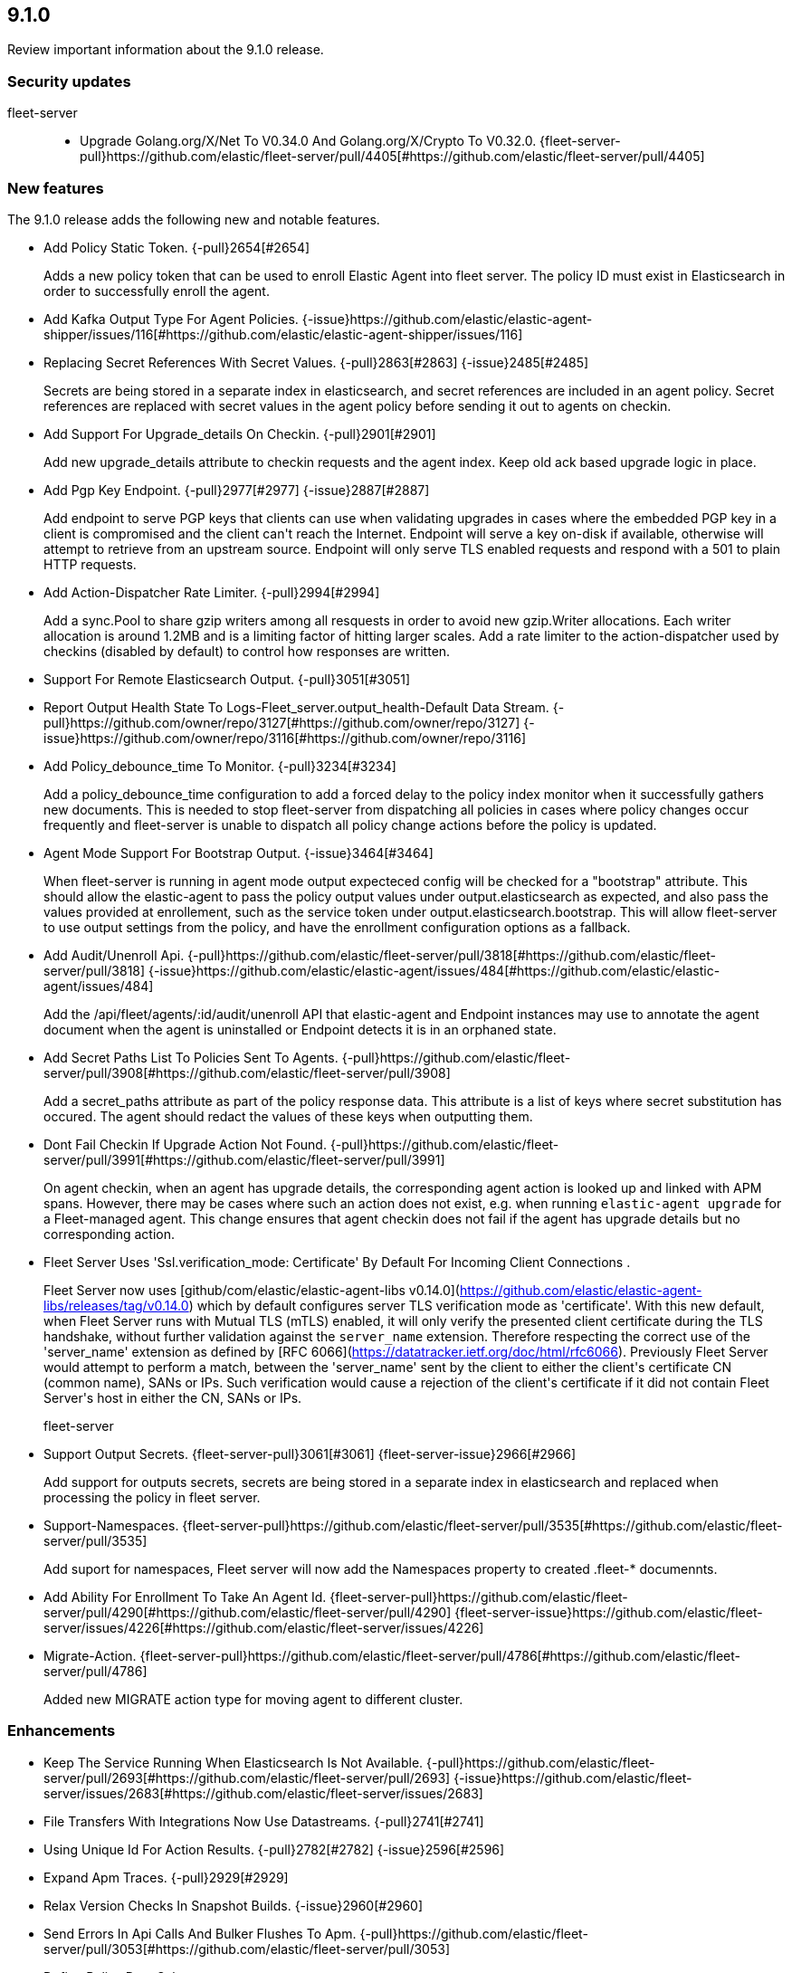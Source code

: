 // begin 9.1.0 relnotes

[[release-notes-9.1.0]]
==  9.1.0

Review important information about the  9.1.0 release.

[discrete]
[[security-updates-9.1.0]]
=== Security updates


fleet-server::

* Upgrade Golang.org/X/Net To V0.34.0 And Golang.org/X/Crypto To V0.32.0. {fleet-server-pull}https://github.com/elastic/fleet-server/pull/4405[#https://github.com/elastic/fleet-server/pull/4405] 







[discrete]
[[new-features-9.1.0]]
=== New features

The 9.1.0 release adds the following new and notable features.




* Add Policy Static Token. {-pull}2654[#2654] 
+
Adds a new policy token that can be used to enroll Elastic Agent into fleet server.
The policy ID must exist in Elasticsearch in order to successfully enroll the agent.

* Add Kafka Output Type For Agent Policies.  {-issue}https://github.com/elastic/elastic-agent-shipper/issues/116[#https://github.com/elastic/elastic-agent-shipper/issues/116]
* Replacing Secret References With Secret Values. {-pull}2863[#2863] {-issue}2485[#2485]
+
Secrets are being stored in a separate index in elasticsearch, and secret references are included in an agent policy. Secret references are replaced with secret values in the agent policy before sending it out to agents on checkin.
* Add Support For Upgrade_details On Checkin. {-pull}2901[#2901] 
+
Add new upgrade_details attribute to checkin requests and the agent index.
Keep old ack based upgrade logic in place.

* Add Pgp Key Endpoint. {-pull}2977[#2977] {-issue}2887[#2887]
+
Add endpoint to serve PGP keys that clients can use when validating
upgrades in cases where the embedded PGP key in a client is
compromised and the client can&#39;t reach the Internet.
Endpoint will serve a key on-disk if available, otherwise will attempt
to retrieve from an upstream source.
Endpoint will only serve TLS enabled requests and respond with a 501 to
plain HTTP requests.

* Add Action-Dispatcher Rate Limiter. {-pull}2994[#2994] 
+
Add a sync.Pool to share gzip writers among all resquests in order to avoid new gzip.Writer allocations.
Each writer allocation is around 1.2MB and is a limiting factor of hitting larger scales.
Add a rate limiter to the action-dispatcher used by checkins (disabled by default) to control how responses are written.

* Support For Remote Elasticsearch Output. {-pull}3051[#3051] 
* Report Output Health State To Logs-Fleet_server.output_health-Default Data Stream. {-pull}https://github.com/owner/repo/3127[#https://github.com/owner/repo/3127] {-issue}https://github.com/owner/repo/3116[#https://github.com/owner/repo/3116]
* Add Policy_debounce_time To Monitor. {-pull}3234[#3234] 
+
Add a policy_debounce_time configuration to add a forced delay to the
policy index monitor when it successfully gathers new documents. This
is needed to stop fleet-server from dispatching all policies in cases
where policy changes occur frequently and fleet-server is unable to
dispatch all policy change actions before the policy is updated.

* Agent Mode Support For Bootstrap Output.  {-issue}3464[#3464]
+
When fleet-server is running in agent mode output expecteced config will be checked for a &#34;bootstrap&#34; attribute.
This should allow the elastic-agent to pass the policy output values under output.elasticsearch as expected, and
also pass the values provided at enrollement, such as the service token under output.elasticsearch.bootstrap.
This will allow fleet-server to use output settings from the policy, and have the enrollment configuration options
as a fallback.

* Add Audit/Unenroll Api. {-pull}https://github.com/elastic/fleet-server/pull/3818[#https://github.com/elastic/fleet-server/pull/3818] {-issue}https://github.com/elastic/elastic-agent/issues/484[#https://github.com/elastic/elastic-agent/issues/484]
+
Add the /api/fleet/agents/:id/audit/unenroll API that elastic-agent
and Endpoint instances may use to annotate the agent document when
the agent is uninstalled or Endpoint detects it is in an orphaned
state.

* Add Secret Paths List To Policies Sent To Agents. {-pull}https://github.com/elastic/fleet-server/pull/3908[#https://github.com/elastic/fleet-server/pull/3908] 
+
Add a secret_paths attribute as part of the policy response data. This attribute is a list of keys where secret substitution has occured.
The agent should redact the values of these keys when outputting them.

* Dont Fail Checkin If Upgrade Action Not Found. {-pull}https://github.com/elastic/fleet-server/pull/3991[#https://github.com/elastic/fleet-server/pull/3991] 
+
On agent checkin, when an agent has upgrade details, the corresponding agent action is looked up and linked with APM spans. However, there may be cases where such an action does not exist, e.g. when running `elastic-agent upgrade` for a Fleet-managed agent. This change ensures that agent checkin does not fail if the agent has upgrade details but no corresponding action.
* Fleet Server Uses &#39;Ssl.verification_mode: Certificate&#39; By Default For Incoming Client Connections
.  
+
Fleet Server now uses [github/com/elastic/elastic-agent-libs v0.14.0](https://github.com/elastic/elastic-agent-libs/releases/tag/v0.14.0) 
which by default configures server TLS verification mode as &#39;certificate&#39;.
With this new default, when Fleet Server runs with Mutual TLS (mTLS) enabled,
it will only verify the presented client certificate during the TLS handshake,
without further validation against the `server_name` extension. Therefore
respecting the correct use of the &#39;server_name&#39; extension as defined by
[RFC 6066](https://datatracker.ietf.org/doc/html/rfc6066). Previously
Fleet Server would attempt to perform a match, between the &#39;server_name&#39; sent
by the client to either the client&#39;s certificate CN (common name), SANs or IPs.
Such verification would cause a rejection of the client&#39;s certificate if it
did not contain Fleet Server&#39;s host in either the CN, SANs or IPs.

fleet-server::

* Support Output Secrets. {fleet-server-pull}3061[#3061] {fleet-server-issue}2966[#2966]
+
Add support for outputs secrets, secrets are being stored in a separate index in elasticsearch
and replaced when processing the policy in fleet server.

* Support-Namespaces. {fleet-server-pull}https://github.com/elastic/fleet-server/pull/3535[#https://github.com/elastic/fleet-server/pull/3535] 
+
Add suport for namespaces, Fleet server will now add the Namespaces property to created .fleet-* documennts.
* Add Ability For Enrollment To Take An Agent Id. {fleet-server-pull}https://github.com/elastic/fleet-server/pull/4290[#https://github.com/elastic/fleet-server/pull/4290] {fleet-server-issue}https://github.com/elastic/fleet-server/issues/4226[#https://github.com/elastic/fleet-server/issues/4226]
* Migrate-Action. {fleet-server-pull}https://github.com/elastic/fleet-server/pull/4786[#https://github.com/elastic/fleet-server/pull/4786] 
+
Added new MIGRATE action type for moving agent to different cluster.


[discrete]
[[enhancements-9.1.0]]
=== Enhancements




* Keep The Service Running When Elasticsearch Is Not Available. {-pull}https://github.com/elastic/fleet-server/pull/2693[#https://github.com/elastic/fleet-server/pull/2693] {-issue}https://github.com/elastic/fleet-server/issues/2683[#https://github.com/elastic/fleet-server/issues/2683]
* File Transfers With Integrations Now Use Datastreams. {-pull}2741[#2741] 
* Using Unique Id For Action Results. {-pull}2782[#2782] {-issue}2596[#2596]
* Expand Apm Traces. {-pull}2929[#2929] 
* Relax Version Checks In Snapshot Builds.  {-issue}2960[#2960]
* Send Errors In Api Calls And Bulker Flushes To Apm. {-pull}https://github.com/elastic/fleet-server/pull/3053[#https://github.com/elastic/fleet-server/pull/3053] 
* Define Policy Data Schema.  
* Enrich Transaction Apm Errors.  {-issue}3098[#3098]
* Unauthorized Api Keys Return 401.  {-issue}2861[#2861]
* Drain Http Connections On Shutdown. {-pull}3165[#3165] {-issue}2902[#2902]
* Replace Policy Throttle With Limiter.  {-issue}3008[#3008]
* Change Response Codes For Elasticsearch Failures To 503.  {-issue}2852[#2852]
* Prefer Elastic-Agent-Client Apmconfig In Agent Mode. {-pull}3277[#3277] {-issue}2868[#2868]
* Respond With 429 If Elasticsearch Api Key Auth Gives 429. {-pull}3278[#3278] 
* Calculate Unhealthy Reason (Input/Output/Other) In Agent Document. {-pull}3338[#3338] 
* Allow Level: Trace For Settings Actions. {-pull}3350[#3350] 
* Add Tlscommon And Httpcommon Diagnostic Information. {-pull}https://github.com/elastic/fleet-server/pull/3587[#https://github.com/elastic/fleet-server/pull/3587] 
* Update Go To V1.22.5. {-pull}https://github.com/elastic/fleet-server/pull/3681[#https://github.com/elastic/fleet-server/pull/3681] 
* Checkin After Audit/Unenroll Api. {-pull}https://github.com/elastic/fleet-server/pull/3827[#https://github.com/elastic/fleet-server/pull/3827] {-issue}https://github.com/elastic/elastic-agent/issues/484[#https://github.com/elastic/elastic-agent/issues/484]
* Update Go To V1.23.1. {-pull}https://github.com/elastic/fleet-server/pull/3924[#https://github.com/elastic/fleet-server/pull/3924] 
api::

* Define Action.data And Ack Event Schema. {api-pull}3060[#3060] 
fleet-server::

* Bump Go To V1.23.5. {fleet-server-pull}https://github.com/elastic/fleet-server/pull/4353[#https://github.com/elastic/fleet-server/pull/4353] 
* Clear Agent.upgrade_attempts When Upgrade Is Complete. {fleet-server-pull}https://github.com/elastic/fleet-server/pull/4528[#https://github.com/elastic/fleet-server/pull/4528] 
* Pbkdf2 Settings Validation Is Fips Compliant. {fleet-server-pull}https://github.com/elastic/fleet-server/pull/4542[#https://github.com/elastic/fleet-server/pull/4542] 
* Update To Go V1.24.0. {fleet-server-pull}https://github.com/elastic/fleet-server/pull/4543[#https://github.com/elastic/fleet-server/pull/4543] 
* Add Version Metadata To Version Command Output. {fleet-server-pull}https://github.com/elastic/fleet-server/pull/4820[#https://github.com/elastic/fleet-server/pull/4820] 
* Add Rollback Attribute To Upgrade Actions.  {fleet-server-issue}https://github.com/elastic/fleet-server/issues/4838[#https://github.com/elastic/fleet-server/issues/4838]
* Update Go To V1.24.3. {fleet-server-pull}https://github.com/elastic/fleet-server/pull/4891[#https://github.com/elastic/fleet-server/pull/4891] 




[discrete]
[[bug-fixes-9.1.0]]
=== Bug fixes




* Fix Bulker Error Message Attribute To Be Ecs Complient.  {-issue}3033[#3033]
* Replace All Secret References In Input Objects.  {-issue}3083[#3083]
* Deprecate Fleet.agent.logging.level.  {-issue}3126[#3126]
* Stricter Validation For Required Checkin Api Attributes.  {-issue}2420[#2420]
* Fixed A Bug Where Agents Were Stuck In Non-Upgradeable State After Upgrade. {-pull}3264[#3264] {-issue}3263[#3263]
* Fix File Reassembly For Large Files. {-pull}3283[#3283] 
* Self Monitor Stops Output Health Reporting If Output Config Is Not Acked By Agents. {-pull}3335[#3335] {-issue}3334[#3334]
* Updated Endpoints To Return 400 Status Code Instead Of 500 For Bad Requests. {-pull}https://github.com/elastic/fleet-server/pull/3407[#https://github.com/elastic/fleet-server/pull/3407] {-issue}https://github.com/elastic/fleet-server/issues/3110[#https://github.com/elastic/fleet-server/issues/3110]
* Fix Authentication Return Error Code. {-pull}https://github.com/elastic/fleet-server/pull/3935[#https://github.com/elastic/fleet-server/pull/3935] {-issue}https://github.com/elastic/fleet-server/issues/3929[#https://github.com/elastic/fleet-server/issues/3929]
* Added Context Deadline Around Flush Bulk Queue.  
fleet-server::

* Fix Download Rate Parsing. {fleet-server-pull}https://github.com/elastic/fleet-server/pull/3677[#https://github.com/elastic/fleet-server/pull/3677] 
* Fix Server.address Field In Http Logs.  
* Remove Race In Remote Bulker Access.  {fleet-server-issue}https://github.com/elastic/fleet-server/issues/4170[#https://github.com/elastic/fleet-server/issues/4170]
* Audit/Unenroll Should Not Set Unenrolled_at Attribute. {fleet-server-pull}https://github.com/elastic/fleet-server/pull/4221[#https://github.com/elastic/fleet-server/pull/4221] {fleet-server-issue}https://github.com/elastic/elastic-agent/issues/6213[#https://github.com/elastic/elastic-agent/issues/6213]
* Remove Auth Requirement From Pgp Key Endpoint.  {fleet-server-issue}https://github.com/elastic/fleet-server/issues/4255[#https://github.com/elastic/fleet-server/issues/4255]
* Return Http 429 When Conn Limit Is Reached.  {fleet-server-issue}https://github.com/elastic/fleet-server/issues/4200[#https://github.com/elastic/fleet-server/issues/4200]
* Fix Host Parsing In Elasticsearch Output Diagnostics. {fleet-server-pull}https://github.com/elastic/fleet-server/pull/4765[#https://github.com/elastic/fleet-server/pull/4765] 
* Redact Output In Bootstrap Config Logs. {fleet-server-pull}https://github.com/elastic/fleet-server/pull/4775[#https://github.com/elastic/fleet-server/pull/4775] 
* Mutex Protection For Remote Bulker Config. {fleet-server-pull}https://github.com/elastic/fleet-server/pull/4776[#https://github.com/elastic/fleet-server/pull/4776] 
* Enable Dead Code Elimination. {fleet-server-pull}https://github.com/elastic/fleet-server/pull/4784[#https://github.com/elastic/fleet-server/pull/4784] 
* Include The Base Error For Json Decode Error Responses. {fleet-server-pull}https://github.com/elastic/fleet-server/pull/5069[#https://github.com/elastic/fleet-server/pull/5069] 

// end 9.1.0 relnotes
